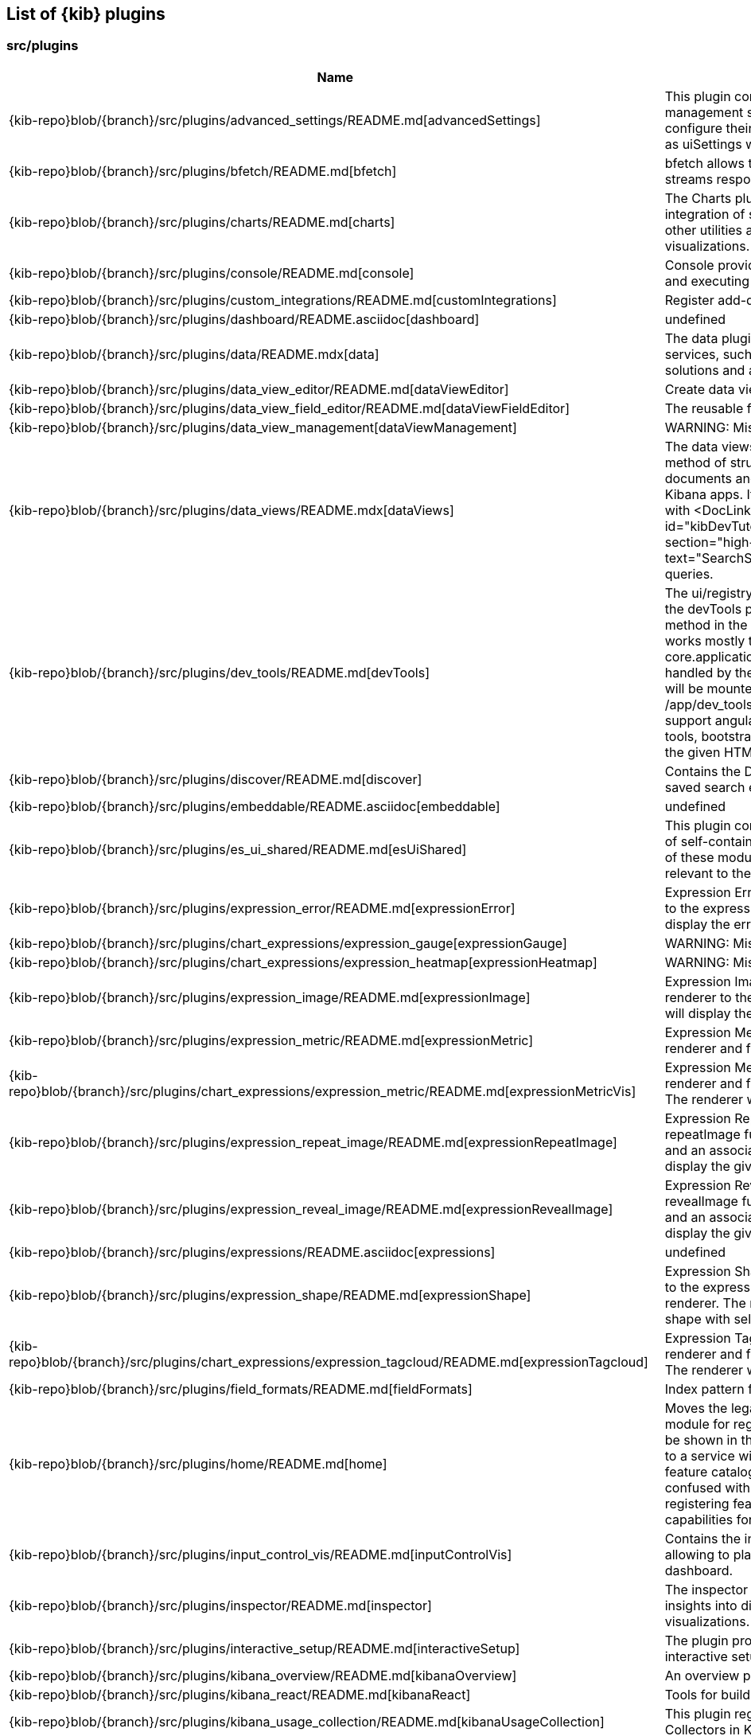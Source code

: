 ////

NOTE:
  This is an automatically generated file. Please do not edit directly. Instead, run the
  following from within the kibana repository:

    node scripts/build_plugin_list_docs

  You can update the template within node_modules/@kbn/dev-utils/target_node/plugin_list/generate_plugin_list.js

////

[[plugin-list]]
== List of {kib} plugins

[discrete]
=== src/plugins

[%header,cols=2*]
|===
|Name
|Description


|{kib-repo}blob/{branch}/src/plugins/advanced_settings/README.md[advancedSettings]
|This plugin contains the advanced settings management section
allowing users to configure their advanced settings, also known
as uiSettings within the code.


|{kib-repo}blob/{branch}/src/plugins/bfetch/README.md[bfetch]
|bfetch allows to batch HTTP requests and streams responses back.


|{kib-repo}blob/{branch}/src/plugins/charts/README.md[charts]
|The Charts plugin is a way to create easier integration of shared colors, themes, types and other utilities across all Kibana charts and visualizations.


|{kib-repo}blob/{branch}/src/plugins/console/README.md[console]
|Console provides the user with tools for storing and executing requests against Elasticsearch.


|{kib-repo}blob/{branch}/src/plugins/custom_integrations/README.md[customIntegrations]
|Register add-data cards


|{kib-repo}blob/{branch}/src/plugins/dashboard/README.asciidoc[dashboard]
|undefined


|{kib-repo}blob/{branch}/src/plugins/data/README.mdx[data]
|The data plugin provides common data access services, such as search and query, for solutions and application developers.


|{kib-repo}blob/{branch}/src/plugins/data_view_editor/README.md[dataViewEditor]
|Create data views from within Kibana apps.


|{kib-repo}blob/{branch}/src/plugins/data_view_field_editor/README.md[dataViewFieldEditor]
|The reusable field editor across Kibana!


|{kib-repo}blob/{branch}/src/plugins/data_view_management[dataViewManagement]
|WARNING: Missing README.


|{kib-repo}blob/{branch}/src/plugins/data_views/README.mdx[dataViews]
|The data views API provides a consistent method of structuring and formatting documents
and field lists across the various Kibana apps. Its typically used in conjunction with
<DocLink id="kibDevTutorialDataSearchAndSessions" section="high-level-search" text="SearchSource" /> for composing queries.


|{kib-repo}blob/{branch}/src/plugins/dev_tools/README.md[devTools]
|The ui/registry/dev_tools is removed in favor of the devTools plugin which exposes a register method in the setup contract.
Registering app works mostly the same as registering apps in core.application.register.
Routing will be handled by the id of the dev tool - your dev tool will be mounted when the URL matches /app/dev_tools#/<YOUR ID>.
This API doesn't support angular, for registering angular dev tools, bootstrap a local module on mount into the given HTML element.


|{kib-repo}blob/{branch}/src/plugins/discover/README.md[discover]
|Contains the Discover application and the saved search embeddable.


|{kib-repo}blob/{branch}/src/plugins/embeddable/README.asciidoc[embeddable]
|undefined


|{kib-repo}blob/{branch}/src/plugins/es_ui_shared/README.md[esUiShared]
|This plugin contains reusable code in the form of self-contained modules (or libraries). Each of these modules exports a set of functionality relevant to the domain of the module.


|{kib-repo}blob/{branch}/src/plugins/expression_error/README.md[expressionError]
|Expression Error plugin adds an error renderer to the expression plugin. The renderer will display the error image.


|{kib-repo}blob/{branch}/src/plugins/chart_expressions/expression_gauge[expressionGauge]
|WARNING: Missing README.


|{kib-repo}blob/{branch}/src/plugins/chart_expressions/expression_heatmap[expressionHeatmap]
|WARNING: Missing README.


|{kib-repo}blob/{branch}/src/plugins/expression_image/README.md[expressionImage]
|Expression Image plugin adds an image renderer to the expression plugin. The renderer will display the given image.


|{kib-repo}blob/{branch}/src/plugins/expression_metric/README.md[expressionMetric]
|Expression Metric plugin adds a metric renderer and function to the expression plugin.


|{kib-repo}blob/{branch}/src/plugins/chart_expressions/expression_metric/README.md[expressionMetricVis]
|Expression MetricVis plugin adds a metric renderer and function to the expression plugin. The renderer will display the metric chart.


|{kib-repo}blob/{branch}/src/plugins/expression_repeat_image/README.md[expressionRepeatImage]
|Expression Repeat Image plugin adds a repeatImage function to the expression plugin and an associated renderer. The renderer will display the given image in mutliple instances.


|{kib-repo}blob/{branch}/src/plugins/expression_reveal_image/README.md[expressionRevealImage]
|Expression Reveal Image plugin adds a revealImage function to the expression plugin and an associated renderer. The renderer will display the given percentage of a given image.


|{kib-repo}blob/{branch}/src/plugins/expressions/README.asciidoc[expressions]
|undefined


|{kib-repo}blob/{branch}/src/plugins/expression_shape/README.md[expressionShape]
|Expression Shape plugin adds a shape function to the expression plugin and an associated renderer. The renderer will display the given shape with selected decorations.


|{kib-repo}blob/{branch}/src/plugins/chart_expressions/expression_tagcloud/README.md[expressionTagcloud]
|Expression Tagcloud plugin adds a tagcloud renderer and function to the expression plugin. The renderer will display the Wordcloud chart.


|{kib-repo}blob/{branch}/src/plugins/field_formats/README.md[fieldFormats]
|Index pattern fields formatters


|{kib-repo}blob/{branch}/src/plugins/home/README.md[home]
|Moves the legacy ui/registry/feature_catalogue module for registering "features" that should be shown in the home page's feature catalogue to a service within a "home" plugin. The feature catalogue refered to here should not be confused with the "feature" plugin for registering features used to derive UI capabilities for feature controls.


|{kib-repo}blob/{branch}/src/plugins/input_control_vis/README.md[inputControlVis]
|Contains the input control visualization allowing to place custom filter controls on a dashboard.


|{kib-repo}blob/{branch}/src/plugins/inspector/README.md[inspector]
|The inspector is a contextual tool to gain insights into different elements
in Kibana, e.g. visualizations. It has the form of a flyout panel.


|{kib-repo}blob/{branch}/src/plugins/interactive_setup/README.md[interactiveSetup]
|The plugin provides UI and APIs for the interactive setup mode.


|{kib-repo}blob/{branch}/src/plugins/kibana_overview/README.md[kibanaOverview]
|An overview page highlighting Kibana apps


|{kib-repo}blob/{branch}/src/plugins/kibana_react/README.md[kibanaReact]
|Tools for building React applications in Kibana.


|{kib-repo}blob/{branch}/src/plugins/kibana_usage_collection/README.md[kibanaUsageCollection]
|This plugin registers the Platform Usage Collectors in Kibana.


|{kib-repo}blob/{branch}/src/plugins/kibana_utils/README.md[kibanaUtils]
|Utilities for building Kibana plugins.


|{kib-repo}blob/{branch}/src/plugins/management/README.md[management]
|This plugins contains the "Stack Management" page framework. It offers navigation and an API
to link individual managment section into it. This plugin does not contain any individual
management section itself.


|{kib-repo}blob/{branch}/src/plugins/maps_ems/README.md[mapsEms]
|Configuration of kibana-wide EMS settings and some higher level utilities.


|{kib-repo}blob/{branch}/src/plugins/navigation/README.md[navigation]
|The navigation plugins exports the TopNavMenu component.
It also provides a stateful version of it on the start contract.


|{kib-repo}blob/{branch}/src/plugins/newsfeed/README.md[newsfeed]
|The newsfeed plugin adds a NewsfeedNavButton to the top navigation bar and renders the content in the flyout.
Content is fetched from the remote (https://feeds.elastic.co and https://feeds-staging.elastic.co in dev mode) once a day, with periodic checks if the content needs to be refreshed. All newsfeed content is hosted remotely.


|{kib-repo}blob/{branch}/src/plugins/presentation_util/README.mdx[presentationUtil]
|The Presentation Utility Plugin is a set of common, shared components and toolkits for solutions within the Presentation space, (e.g. Dashboards, Canvas).


|{kib-repo}blob/{branch}/src/plugins/saved_objects/README.md[savedObjects]
|NOTE: This plugin is deprecated and will be removed in 8.0. See https://github.com/elastic/kibana/issues/46435 for more information.


|{kib-repo}blob/{branch}/src/plugins/saved_objects_management/README.md[savedObjectsManagement]
|The savedObjectsManagement plugin manages the Saved Objects management section.


|{kib-repo}blob/{branch}/src/plugins/saved_objects_tagging_oss/README.md[savedObjectsTaggingOss]
|Bridge plugin for consumption of the saved object tagging feature from
oss plugins.


|{kib-repo}blob/{branch}/src/plugins/screenshot_mode/README.md[screenshotMode]
|The service exposed by this plugin informs consumers whether they should optimize for non-interactivity. In this way plugins can avoid loading unnecessary code, data or other services.


|{kib-repo}blob/{branch}/src/plugins/share/README.md[share]
|The share plugin contains various utilities for displaying sharing context menu,
generating deep links to other apps, and creating short URLs.


|{kib-repo}blob/{branch}/src/plugins/telemetry/README.md[telemetry]
|Telemetry allows Kibana features to have usage tracked in the wild. The general term "telemetry" refers to multiple things:


|{kib-repo}blob/{branch}/src/plugins/telemetry_collection_manager/README.md[telemetryCollectionManager]
|Telemetry's collection manager to go through all the telemetry sources when fetching it before reporting.


|{kib-repo}blob/{branch}/src/plugins/telemetry_management_section/README.md[telemetryManagementSection]
|This plugin adds the Advanced Settings section for the Usage and Security Data collection (aka Telemetry).


|{kib-repo}blob/{branch}/src/plugins/ui_actions/README.asciidoc[uiActions]
|undefined


|{kib-repo}blob/{branch}/src/plugins/url_forwarding/README.md[urlForwarding]
|This plugins contains helpers to redirect legacy URLs. It can be used to forward old URLs to their new counterparts.


|{kib-repo}blob/{branch}/src/plugins/usage_collection/README.mdx[usageCollection]
|The Usage Collection Service defines a set of APIs for other plugins to report the usage of their features. At the same time, it provides necessary the APIs for other services (i.e.: telemetry, monitoring, ...) to consume that usage data.


|{kib-repo}blob/{branch}/src/plugins/vis_default_editor/README.md[visDefaultEditor]
|The default editor is used in most primary visualizations, e.x. Area, Data table, Pie, etc.
It acts as a container for a particular visualization and options tabs. Contains the default "Data" tab in public/components/sidebar/data_tab.tsx.
The plugin exposes the static DefaultEditorController class to consume.


|{kib-repo}blob/{branch}/src/plugins/vis_types/heatmap[visTypeHeatmap]
|WARNING: Missing README.


|{kib-repo}blob/{branch}/src/plugins/vis_type_markdown/README.md[visTypeMarkdown]
|The markdown visualization that can be used to place text panels on dashboards.


|{kib-repo}blob/{branch}/src/plugins/vis_types/metric[visTypeMetric]
|WARNING: Missing README.


|{kib-repo}blob/{branch}/src/plugins/vis_types/pie[visTypePie]
|WARNING: Missing README.


|{kib-repo}blob/{branch}/src/plugins/vis_types/table/README.md[visTypeTable]
|Contains the data table visualization, that allows presenting data in a simple table format.


|{kib-repo}blob/{branch}/src/plugins/vis_types/tagcloud[visTypeTagcloud]
|WARNING: Missing README.


|{kib-repo}blob/{branch}/src/plugins/vis_types/timelion/README.md[visTypeTimelion]
|Contains the timelion visualization and the timelion backend.


|{kib-repo}blob/{branch}/src/plugins/vis_types/timeseries[visTypeTimeseries]
|WARNING: Missing README.


|{kib-repo}blob/{branch}/src/plugins/vis_types/vega[visTypeVega]
|WARNING: Missing README.


|{kib-repo}blob/{branch}/src/plugins/vis_types/vislib[visTypeVislib]
|WARNING: Missing README.


|{kib-repo}blob/{branch}/src/plugins/vis_types/xy[visTypeXy]
|WARNING: Missing README.


|{kib-repo}blob/{branch}/src/plugins/visualizations[visualizations]
|WARNING: Missing README.


|===

[discrete]
=== x-pack/plugins

[%header,cols=2*]
|===
|Name
|Description


|{kib-repo}blob/{branch}/x-pack/plugins/actions/README.md[actions]
|The Kibana actions plugin provides a framework to create executable actions. You can:


|{kib-repo}blob/{branch}/x-pack/plugins/alerting/README.md[alerting]
|The Kibana Alerting plugin provides a common place to set up rules. You can:


|{kib-repo}blob/{branch}/x-pack/plugins/apm/readme.md[apm]
|undefined


|{kib-repo}blob/{branch}/x-pack/plugins/banners/README.md[banners]
|Allow to add a header banner that will be displayed on every page of the Kibana application


|{kib-repo}blob/{branch}/x-pack/plugins/canvas/README.md[canvas]
|"Never look back. The past is done. The future is a blank canvas." ― Suzy Kassem, Rise Up and Salute the Sun


|{kib-repo}blob/{branch}/x-pack/plugins/cases/README.md[cases]
|This plugin provides cases management in Kibana


|{kib-repo}blob/{branch}/x-pack/plugins/cloud/README.md[cloud]
|The cloud plugin adds Cloud-specific features to Kibana.


|{kib-repo}blob/{branch}/x-pack/plugins/cross_cluster_replication/README.md[crossClusterReplication]
|You can run a local cluster and simulate a remote cluster within a single Kibana directory.


|{kib-repo}blob/{branch}/x-pack/plugins/dashboard_enhanced/README.asciidoc[dashboardEnhanced]
|undefined


|{kib-repo}blob/{branch}/x-pack/plugins/data_enhanced/README.md[dataEnhanced]
|The data_enhanced plugin is the x-pack counterpart to the src/plguins/data plugin.


|{kib-repo}blob/{branch}/x-pack/plugins/data_visualizer/README.md[dataVisualizer]
|The data_visualizer plugin enables you to explore the fields in your data.


|{kib-repo}blob/{branch}/x-pack/plugins/discover_enhanced/README.md[discoverEnhanced]
|Contains the enhancements to the OSS discover app.


|{kib-repo}blob/{branch}/x-pack/plugins/embeddable_enhanced/README.asciidoc[embeddableEnhanced]
|undefined


|{kib-repo}blob/{branch}/x-pack/plugins/encrypted_saved_objects/README.md[encryptedSavedObjects]
|The purpose of this plugin is to provide a way to encrypt/decrypt attributes on the custom Saved Objects that works with
security and spaces filtering.


|{kib-repo}blob/{branch}/x-pack/plugins/enterprise_search/README.md[enterpriseSearch]
|This plugin provides Kibana user interfaces for managing the Enterprise Search solution and its products, App Search and Workplace Search.


|{kib-repo}blob/{branch}/x-pack/plugins/event_log/README.md[eventLog]
|The event log plugin provides a persistent history of alerting and action
actitivies.


|{kib-repo}blob/{branch}/x-pack/plugins/features/README.md[features]
|The features plugin enhance Kibana with a per-feature privilege system.


|{kib-repo}blob/{branch}/x-pack/plugins/file_upload[fileUpload]
|WARNING: Missing README.


|{kib-repo}blob/{branch}/x-pack/plugins/fleet/README.md[fleet]
|Fleet needs to have Elasticsearch API keys enabled, and also to have TLS enabled on kibana, (if you want to run Kibana without TLS you can provide the following config flag --xpack.fleet.agents.tlsCheckDisabled=false)


|{kib-repo}blob/{branch}/x-pack/plugins/global_search/README.md[globalSearch]
|The GlobalSearch plugin provides an easy way to search for various objects, such as applications
or dashboards from the Kibana instance, from both server and client-side plugins


|{kib-repo}blob/{branch}/x-pack/plugins/global_search_bar/README.md[globalSearchBar]
|The GlobalSearchBar plugin provides a search interface for navigating Kibana. (It is the UI to the GlobalSearch plugin.)


|{kib-repo}blob/{branch}/x-pack/plugins/global_search_providers/README.md[globalSearchProviders]
|The globalSearchProviders plugin provides Kibana default search providers for the GlobalSearch plugin.


|{kib-repo}blob/{branch}/x-pack/plugins/graph/README.md[graph]
|This is the main source folder of the Graph plugin. It contains all of the Kibana server and client source code. x-pack/test/functional/apps/graph contains additional functional tests.


|{kib-repo}blob/{branch}/x-pack/plugins/grokdebugger/README.md[grokdebugger]
|This plugin helps users define Grok patterns,
which are particularly useful for ingesting logs.


|{kib-repo}blob/{branch}/x-pack/plugins/index_lifecycle_management/README.md[indexLifecycleManagement]
|You can test that the Frozen badge, phase filtering, and lifecycle information is surfaced in
Index Management by running this series of requests in Console:


|{kib-repo}blob/{branch}/x-pack/plugins/index_management/README.md[indexManagement]
|Create an index with special characters and verify it renders correctly:


|{kib-repo}blob/{branch}/x-pack/plugins/infra/README.md[infra]
|This is the home of the infra plugin, which aims to provide a solution for
the infrastructure monitoring use-case within Kibana.


|{kib-repo}blob/{branch}/x-pack/plugins/ingest_pipelines/README.md[ingestPipelines]
|The ingest_pipelines plugin provides Kibana support for Elasticsearch's ingest pipelines.


|{kib-repo}blob/{branch}/x-pack/plugins/lens/readme.md[lens]
|Visualization editor allowing to quickly and easily configure compelling visualizations to use on dashboards and canvas workpads.


|{kib-repo}blob/{branch}/x-pack/plugins/license_api_guard/README.md[licenseApiGuard]
|This plugin is used by ES UI plugins to reject API requests when the plugin is unsupported by the user's license.


|{kib-repo}blob/{branch}/x-pack/plugins/license_management/README.md[licenseManagement]
|This plugin enables users to activate a trial license, downgrade to Basic, and upload a new license.


|{kib-repo}blob/{branch}/x-pack/plugins/licensing/README.md[licensing]
|The licensing plugin retrieves license data from Elasticsearch at regular configurable intervals.


|{kib-repo}blob/{branch}/x-pack/plugins/lists/README.md[lists]
|README.md for developers working on the backend lists on how to get started
using the CURL scripts in the scripts folder.


|{kib-repo}blob/{branch}/x-pack/plugins/logstash[logstash]
|WARNING: Missing README.


|{kib-repo}blob/{branch}/x-pack/plugins/maps/README.md[maps]
|Visualize geo data from Elasticsearch or 3rd party geo-services.


|{kib-repo}blob/{branch}/x-pack/plugins/metrics_entities/README.md[metricsEntities]
|This is the metrics and entities plugin where you add can add transforms for your project
and group those transforms into modules. You can also re-use existing transforms in your
newly created modules as well.


|{kib-repo}blob/{branch}/x-pack/plugins/ml/readme.md[ml]
|This plugin provides access to the machine learning features provided by
Elastic.


|{kib-repo}blob/{branch}/x-pack/plugins/monitoring[monitoring]
|WARNING: Missing README.


|{kib-repo}blob/{branch}/x-pack/plugins/observability/README.md[observability]
|This plugin provides shared components and services for use across observability solutions, as well as the observability landing page UI.


|{kib-repo}blob/{branch}/x-pack/plugins/osquery/README.md[osquery]
|This plugin adds extended support to Security Solution Fleet Osquery integration


|{kib-repo}blob/{branch}/x-pack/plugins/painless_lab/README.md[painlessLab]
|This plugin helps users learn how to use the Painless scripting language.


|{kib-repo}blob/{branch}/x-pack/plugins/remote_clusters/README.md[remoteClusters]
|This plugin helps users manage their remote clusters, which enable cross-cluster search and cross-cluster replication.


|{kib-repo}blob/{branch}/x-pack/plugins/reporting/README.md[reporting]
|An awesome Kibana reporting plugin


|{kib-repo}blob/{branch}/x-pack/plugins/rollup/README.md[rollup]
|Welcome to the Kibana rollup plugin! This plugin provides Kibana support for Elasticsearch's rollup feature. Please refer to the Elasticsearch documentation to understand rollup indices and how to create rollup jobs.


|{kib-repo}blob/{branch}/x-pack/plugins/rule_registry/README.md[ruleRegistry]
|The rule registry plugin aims to make it easy for rule type producers to have their rules produce the data that they need to build rich experiences on top of a unified experience, without the risk of mapping conflicts.


|{kib-repo}blob/{branch}/x-pack/plugins/runtime_fields/README.md[runtimeFields]
|Welcome to the home of the runtime field editor and everything related to runtime fields!


|{kib-repo}blob/{branch}/x-pack/plugins/saved_objects_tagging/README.md[savedObjectsTagging]
|Add tagging capability to saved objects


|{kib-repo}blob/{branch}/x-pack/plugins/screenshotting/README.md[screenshotting]
|This plugin provides functionality to take screenshots of the Kibana pages.
It uses Chromium and Puppeteer underneath to run the browser in headless mode.


|{kib-repo}blob/{branch}/x-pack/plugins/searchprofiler/README.md[searchprofiler]
|The search profiler consumes the Profile API
by sending a search API with profile: true enabled in the request body. The response contains
detailed information on how Elasticsearch executed the search request. People use this information
to understand why a search request might be slow.


|{kib-repo}blob/{branch}/x-pack/plugins/security/README.md[security]
|See Configuring security in
Kibana.


|{kib-repo}blob/{branch}/x-pack/plugins/security_solution/README.md[securitySolution]
|Welcome to the Kibana Security Solution plugin! This README will go over getting started with development and testing.


|{kib-repo}blob/{branch}/x-pack/plugins/snapshot_restore/README.md[snapshotRestore]
|or


|{kib-repo}blob/{branch}/x-pack/plugins/spaces/README.md[spaces]
|See Configuring Kibana Spaces.


|{kib-repo}blob/{branch}/x-pack/plugins/stack_alerts/README.md[stackAlerts]
|This plugin provides alertTypes shipped with Kibana for use with the
the alerting plugin.  When enabled, it will register
the alertTypes by the Stack in the alerting plugin, register associated HTTP
routes, etc.


|{kib-repo}blob/{branch}/x-pack/plugins/task_manager/README.md[taskManager]
|The task manager is a generic system for running background tasks.
Documentation: https://www.elastic.co/guide/en/kibana/master/task-manager-production-considerations.html


|{kib-repo}blob/{branch}/x-pack/plugins/telemetry_collection_xpack/README.md[telemetryCollectionXpack]
|Gathers all usage collection, retrieving them from both: OSS and X-Pack plugins.


|{kib-repo}blob/{branch}/x-pack/plugins/timelines/README.md[timelines]
|Timelines is a plugin that provides a grid component with accompanying server side apis to help users identify events of interest and perform root cause analysis within Kibana.


|{kib-repo}blob/{branch}/x-pack/plugins/transform/readme.md[transform]
|This plugin provides access to the transforms features provided by Elastic.


|{kib-repo}blob/{branch}/x-pack/plugins/translations/README.asciidoc[translations]
|undefined


|{kib-repo}blob/{branch}/x-pack/plugins/triggers_actions_ui/README.md[triggersActionsUi]
|The Kibana alerts and actions UI plugin provides a user interface for managing alerts and actions.
As a developer you can reuse and extend built-in alerts and actions UI functionality:


|{kib-repo}blob/{branch}/x-pack/plugins/ui_actions_enhanced/README.md[uiActionsEnhanced]
|Registers commercially licensed generic actions like per panel time range and contains some code that supports drilldown work.


|{kib-repo}blob/{branch}/x-pack/plugins/upgrade_assistant/README.md[upgradeAssistant]
|Upgrade Assistant helps users prepare their Stack for being upgraded to the next major. It will only be enabled on the last minor before the next major release. This is controlled via the config: xpack.upgrade_assistant.readonly (#101296).


|{kib-repo}blob/{branch}/x-pack/plugins/uptime/README.md[uptime]
|The purpose of this plugin is to provide users of Heartbeat more visibility of what's happening
in their infrastructure.


|{kib-repo}blob/{branch}/x-pack/plugins/drilldowns/url_drilldown/README.md[urlDrilldown]
|NOTE: This plugin contains implementation of URL drilldown. For drilldowns infrastructure code refer to ui_actions_enhanced plugin.


|{kib-repo}blob/{branch}/x-pack/plugins/watcher/README.md[watcher]
|This plugins adopts some conventions in addition to or in place of conventions in Kibana (at the time of the plugin's creation):


|===


